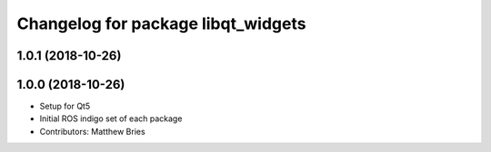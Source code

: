 ^^^^^^^^^^^^^^^^^^^^^^^^^^^^^^^^^^^
Changelog for package libqt_widgets
^^^^^^^^^^^^^^^^^^^^^^^^^^^^^^^^^^^

1.0.1 (2018-10-26)
------------------

1.0.0 (2018-10-26)
------------------
* Setup for Qt5
* Initial ROS indigo set of each package
* Contributors: Matthew Bries
